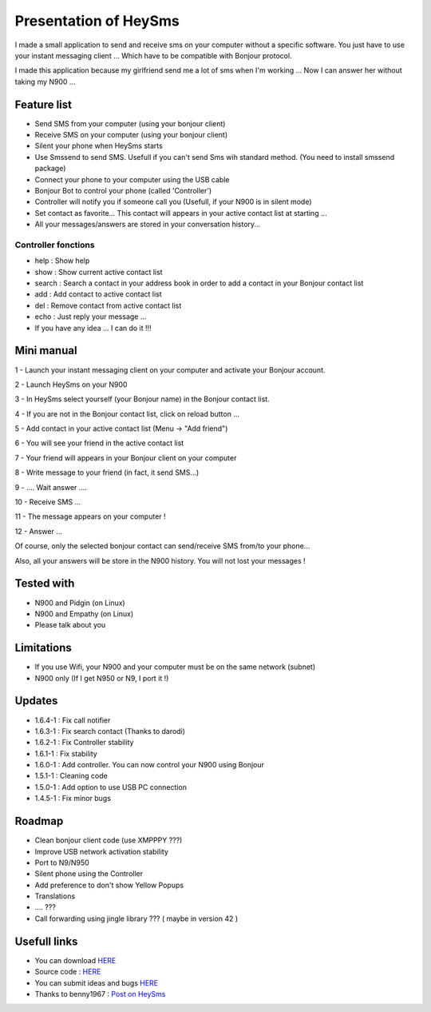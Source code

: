 ======================
Presentation of HeySms
======================

I made a small application to send and receive sms on your computer without a specific software.
You just have to use your instant messaging client ... Which have to be compatible with Bonjour protocol.

I made this application because my girlfriend send me a lot of sms when I'm working ...
Now I can answer her without taking my N900 ... 

Feature list
============
* Send SMS from your computer (using your bonjour client)
* Receive SMS on your computer (using your bonjour client)
* Silent your phone when HeySms starts
* Use Smssend to send SMS. Usefull if you can't send Sms wih standard method. (You need to install smssend package)
* Connect your phone to your computer using the USB cable
* Bonjour Bot to control your phone (called 'Controller')
* Controller will notify you if someone call you (Usefull, if your N900 is in silent mode)
* Set contact as favorite... This contact will appears in your active contact list at starting ...
* All your messages/answers are stored in your conversation history... 

Controller fonctions
--------------------
* help : Show help
* show : Show current active contact list
* search : Search a contact in your address book in order to add a contact in your Bonjour contact list
* add : Add contact to active contact list
* del : Remove contact from active contact list
* echo : Just reply your message ...
* If you have any idea ... I can do it !!!

Mini manual
==========
1 - Launch your instant messaging client on your computer and activate your Bonjour account.

2 - Launch HeySms on your N900

3 - In HeySms select yourself (your Bonjour name) in the Bonjour contact list.

4 - If you are not in the Bonjour contact list, click on reload button ...

5 - Add contact in your active contact list (Menu -> "Add friend")

6 - You will see your friend in the active contact list

7 - Your friend will appears in your Bonjour client on your computer

8 - Write message to your friend (in fact, it send SMS...)

9 - .... Wait answer ....

10 - Receive SMS ...

11 - The message appears on your computer !

12 - Answer ...

Of course, only the selected bonjour contact can send/receive SMS from/to your phone... 

Also, all your answers will be store in the N900 history. You will not lost your messages ! 

Tested with
===========
* N900 and Pidgin (on Linux)
* N900 and Empathy (on Linux)
* Please talk about you 

Limitations
===========
* If you use Wifi, your N900 and your computer must be on the same network (subnet)
* N900 only (If I get N950 or N9, I port it !)

Updates
=======
* 1.6.4-1 : Fix call notifier
* 1.6.3-1 : Fix search contact (Thanks to darodi)
* 1.6.2-1 : Fix Controller stability
* 1.6.1-1 : Fix stability
* 1.6.0-1 : Add controller. You can now control your N900 using Bonjour
* 1.5.1-1 : Cleaning code
* 1.5.0-1 : Add option to use USB PC connection
* 1.4.5-1 : Fix minor bugs

Roadmap 
=======
* Clean bonjour client code (use XMPPPY ???)
* Improve USB network activation stability
* Port to N9/N950
* Silent phone using the Controller
* Add preference to don't show Yellow Popups
* Translations
* .... ???
* Call forwarding using jingle library ???  ( maybe in version 42 )

Usefull links
=============
* You can download `HERE`__
* Source code : `HERE`__
* You can submit ideas and bugs `HERE`__
* Thanks to benny1967 : `Post on HeySms`__

__ http://maemo.org/downloads/product/Maemo5/heysms/
__ https://github.com/titilambert/HeySms/
__ https://github.com/titilambert/HeySms/issues
__ http://translate.google.com/translate?hl=en&sl=de&u=http://oskar.twoday.net/stories/97052244/&prev=/search%3Fq%3D%2522heysms%2522%26start%3D10%26hl%3Den%26safe%3Doff%26client%3Dopera%26hs%3DyqG%26sa%3DN%26channel%3Dsuggest%26biw%3D1698%26bih%3D1092%26prmd%3Dimvns&sa=X&ei=9eVEUNE2zfToAf3NgfgE&ved=0CC0Q7gEwAjgK
